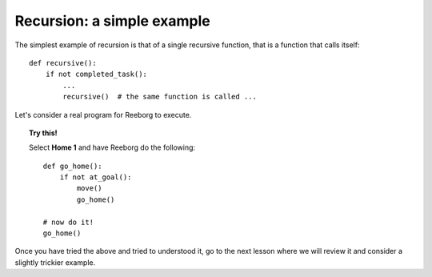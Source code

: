 
Recursion: a simple example
============================


The simplest example of recursion is that of a single recursive function,
that is a function that calls itself::

    def recursive():
        if not completed_task():
            ...
            recursive()  # the same function is called ...

Let's consider a real program for Reeborg to execute.

.. topic:: Try this!

    Select **Home 1** and have Reeborg do the following::

        def go_home():
            if not at_goal():
                move()
                go_home()

        # now do it!
        go_home()

Once you have tried the above and tried to understood it, go to the
next lesson where we will review it and consider a slightly trickier example.
